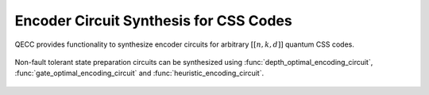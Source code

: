 Encoder Circuit Synthesis for CSS Codes
=======================================

QECC provides functionality to synthesize encoder circuits for arbitrary :math:`[[n, k, d]]` quantum CSS codes.

    .. currentmodule:: mqt.qecc.circuit_synthesis

Non-fault tolerant state preparation circuits can be synthesized using :func:`depth_optimal_encoding_circuit`, :func:`gate_optimal_encoding_circuit` and :func:`heuristic_encoding_circuit`.

    .. autofunction:: depth_optimal_encoding_circuit

    .. autofunction:: gate_optimal_encoding_circuit

    .. autofunction:: heuristic_encoding_circuit
